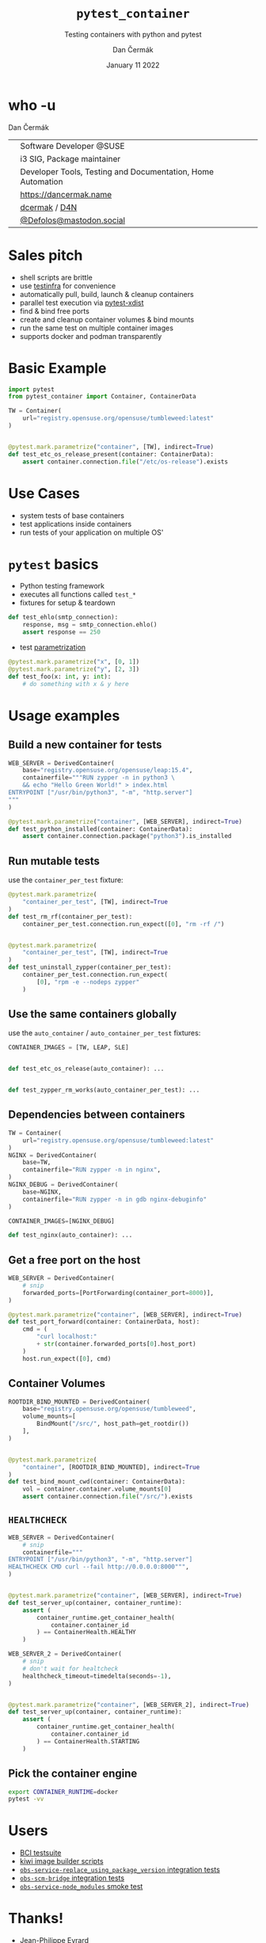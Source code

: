 # -*- org-confirm-babel-evaluate: nil; -*-
#+AUTHOR: Dan Čermák
#+DATE: January 11 2022
#+EMAIL: dcermak@suse.com
#+TITLE: =pytest_container=
#+SUBTITLE: Testing containers with python and pytest

#+REVEAL_ROOT: ./node_modules/reveal.js/
#+REVEAL_THEME: simple
#+REVEAL_PLUGINS: (highlight notes history)
#+OPTIONS: toc:nil
#+REVEAL_DEFAULT_FRAG_STYLE: appear
#+REVEAL_INIT_OPTIONS: transition: 'none', hash: true
#+OPTIONS: num:nil toc:nil center:nil reveal_title_slide:nil
#+REVEAL_EXTRA_CSS: ./node_modules/@fortawesome/fontawesome-free/css/all.min.css
#+REVEAL_EXTRA_CSS: ./custom-style.css
#+REVEAL_HIGHLIGHT_CSS: ./node_modules/reveal.js/plugin/highlight/zenburn.css

#+REVEAL_TITLE_SLIDE: <h2 class="title">%t</h2>
#+REVEAL_TITLE_SLIDE: <p class="subtitle" style="color: Gray;">%s</p>
#+REVEAL_TITLE_SLIDE: <p class="author">%a</p>
# #+REVEAL_TITLE_SLIDE: <div style="float:left"><img src="./media/HEX_blue_OSCAL.png" height="50px" style="margin-bottom:-15px"/> <a href="https://oscal.openlabs.cc/open-susse-summit/">oSO22</a></div>
#+REVEAL_TITLE_SLIDE: <div style="float:right;font-size:35px;"><p xmlns:dct="http://purl.org/dc/terms/" xmlns:cc="http://creativecommons.org/ns#"><a href="https://creativecommons.org/licenses/by/4.0" target="_blank" rel="license noopener noreferrer" style="display:inline-block;">
#+REVEAL_TITLE_SLIDE: CC BY 4.0 <i class="fab fa-creative-commons"></i> <i class="fab fa-creative-commons-by"></i></a></p></div>

* who -u

Dan Čermák

@@html: <div style="float:center">@@
@@html: <table class="who-table">@@
@@html: <tr><td><i class="fab fa-suse"></i></td><td> Software Developer @SUSE</td></tr>@@
@@html: <tr><td><i class="fab fa-fedora"></i></td><td> i3 SIG, Package maintainer</td></tr>@@
@@html: <tr><td><i class="far fa-heart"></i></td><td> Developer Tools, Testing and Documentation, Home Automation</td></tr>@@
@@html: <tr></tr>@@
@@html: <tr></tr>@@
@@html: <tr><td><i class="fa-solid fa-globe"></i></td><td> <a href="https://dancermak.name/">https://dancermak.name</a></td></tr>@@
@@html: <tr><td><i class="fab fa-github"></i></td><td> <a href="https://github.com/dcermak/">dcermak</a> / <a href="https://github.com/D4N/">D4N</a></td></tr>@@
@@html: <tr><td><i class="fab fa-mastodon"></i></td><td> <a href="https://mastodon.social/@Defolos">@Defolos@mastodon.social</a></td></tr>@@
@@html: </table>@@
@@html: </div>@@


* Sales pitch

#+ATTR_REVEAL: :frag (appear)
- @@html: <i class="fa-solid fa-cloud-sun-rain"></i>@@ shell scripts are brittle
- use [[https://testinfra.readthedocs.io/][testinfra]] for convenience
- automatically pull, build, launch & cleanup containers @@html: <i class="fa-solid fa-cloud-arrow-down"></i>@@
- @@html:<i class="fa-solid fa-shuffle"></i>@@ parallel test execution via [[https://github.com/pytest-dev/pytest-xdist][pytest-xdist]]
- find & bind free ports
- @@html: <i class="fa-solid fa-broom"></i>@@ create and cleanup container volumes & bind mounts
- @@html: <i class="fa-solid fa-boxes-stacked"></i>@@ run the same test on multiple container images
- supports @@html:<i class="fa-brands fa-docker"></i>@@ docker and podman transparently

* Basic Example
#+ATTR_REVEAL: :code_attribs data-line-numbers='1-2|4-6|9-11'
#+begin_src python
import pytest
from pytest_container import Container, ContainerData

TW = Container(
    url="registry.opensuse.org/opensuse/tumbleweed:latest"
)


@pytest.mark.parametrize("container", [TW], indirect=True)
def test_etc_os_release_present(container: ContainerData):
    assert container.connection.file("/etc/os-release").exists
#+end_src


* Use Cases

#+ATTR_REVEAL: :frag (appear)
- @@html: <i class="fa-solid fa-box-open"></i>@@ system tests of base containers
- @@html: <i class="fa-solid fa-database"></i>@@ test applications inside containers
- @@html: <i class="fa-solid fa-boxes-stacked"></i>@@ run tests of your application on multiple OS'


* ~pytest~ basics

#+ATTR_REVEAL: :frag (appear appear appear) :frag_idx (1 2 3)
- @@html: <i class="fa-brands fa-python"></i>@@ Python testing framework
- executes all functions called ~test_*~
- fixtures for setup & teardown @@html: <i class="fa-solid fa-broom"></i>@@


#+ATTR_REVEAL: :frag (appear) :frag_idx 3
#+begin_src python
def test_ehlo(smtp_connection):
    response, msg = smtp_connection.ehlo()
    assert response == 250
#+end_src

#+ATTR_REVEAL: :frag (appear) :frag_idx (4)
- test [[https://docs.pytest.org/en/stable/how-to/parametrize.html][parametrization]]

#+ATTR_REVEAL: :frag (appear) :frag_idx 4
#+begin_src python
@pytest.mark.parametrize("x", [0, 1])
@pytest.mark.parametrize("y", [2, 3])
def test_foo(x: int, y: int):
    # do something with x & y here
#+end_src

* Usage examples

** Build a new container for tests

#+ATTR_REVEAL: :code_attribs data-line-numbers='2|3-6|1-7|9-11'
#+begin_src python
WEB_SERVER = DerivedContainer(
    base="registry.opensuse.org/opensuse/leap:15.4",
    containerfile="""RUN zypper -n in python3 \
    && echo "Hello Green World!" > index.html
ENTRYPOINT ["/usr/bin/python3", "-m", "http.server"]
"""
)

@pytest.mark.parametrize("container", [WEB_SERVER], indirect=True)
def test_python_installed(container: ContainerData):
    assert container.connection.package("python3").is_installed
#+end_src


** Run mutable tests

use the ~container_per_test~ fixture:

#+ATTR_REVEAL: :code_attribs data-line-numbers='4,11|1-5|8-14'
#+begin_src python
@pytest.mark.parametrize(
    "container_per_test", [TW], indirect=True
)
def test_rm_rf(container_per_test):
    container_per_test.connection.run_expect([0], "rm -rf /")


@pytest.mark.parametrize(
    "container_per_test", [TW], indirect=True
)
def test_uninstall_zypper(container_per_test):
    container_per_test.connection.run_expect(
        [0], "rpm -e --nodeps zypper"
    )
#+end_src


** Use the same containers globally

use the ~auto_container~ / ~auto_container_per_test~ fixtures:

#+ATTR_REVEAL: :code_attribs data-line-numbers='1|4,7'
#+begin_src python
CONTAINER_IMAGES = [TW, LEAP, SLE]


def test_etc_os_release(auto_container): ...


def test_zypper_rm_works(auto_container_per_test): ...
#+end_src


** Dependencies between containers

#+ATTR_REVEAL: :code_attribs data-line-numbers='1-3|4-7|8-11|13,15'
#+begin_src python
TW = Container(
    url="registry.opensuse.org/opensuse/tumbleweed:latest"
)
NGINX = DerivedContainer(
    base=TW,
    containerfile="RUN zypper -n in nginx",
)
NGINX_DEBUG = DerivedContainer(
    base=NGINX,
    containerfile="RUN zypper -n in gdb nginx-debuginfo"
)

CONTAINER_IMAGES=[NGINX_DEBUG]

def test_nginx(auto_container): ...
#+end_src


** Get a free port on the host

#+ATTR_REVEAL: :code_attribs data-line-numbers='3|1-4|6-7|10|6-12'
#+begin_src python
WEB_SERVER = DerivedContainer(
    # snip
    forwarded_ports=[PortForwarding(container_port=8000)],
)

@pytest.mark.parametrize("container", [WEB_SERVER], indirect=True)
def test_port_forward(container: ContainerData, host):
    cmd = (
        "curl localhost:"
        + str(container.forwarded_ports[0].host_port)
    )
    host.run_expect([0], cmd)
#+end_src


** Container Volumes

#+ATTR_REVEAL: :code_attribs data-line-numbers='4|3-5|1-6|9-12|13|9-14'
#+begin_src python
ROOTDIR_BIND_MOUNTED = DerivedContainer(
    base="registry.opensuse.org/opensuse/tumbleweed",
    volume_mounts=[
        BindMount("/src/", host_path=get_rootdir())
    ],
)


@pytest.mark.parametrize(
    "container", [ROOTDIR_BIND_MOUNTED], indirect=True
)
def test_bind_mount_cwd(container: ContainerData):
    vol = container.container.volume_mounts[0]
    assert container.connection.file("/src/").exists
#+end_src


** =HEALTHCHECK=

#+ATTR_REVEAL: :code_attribs data-line-numbers='5|3-5|1-6|9-10|12-14|9-15'
#+begin_src python
WEB_SERVER = DerivedContainer(
    # snip
    containerfile="""
ENTRYPOINT ["/usr/bin/python3", "-m", "http.server"]
HEALTHCHECK CMD curl --fail http://0.0.0.0:8000""",
)


@pytest.mark.parametrize("container", [WEB_SERVER], indirect=True)
def test_server_up(container, container_runtime):
    assert (
        container_runtime.get_container_health(
            container.container_id
        ) == ContainerHealth.HEALTHY
    )
#+end_src

#+REVEAL: split

#+ATTR_REVEAL: :code_attribs data-line-numbers='4|1-5|11-13'
#+begin_src python
WEB_SERVER_2 = DerivedContainer(
    # snip
    # don't wait for healtcheck
    healthcheck_timeout=timedelta(seconds=-1),
)


@pytest.mark.parametrize("container", [WEB_SERVER_2], indirect=True)
def test_server_up(container, container_runtime):
    assert (
        container_runtime.get_container_health(
            container.container_id
        ) == ContainerHealth.STARTING
    )
#+end_src


** Pick the container engine

#+begin_src bash
export CONTAINER_RUNTIME=docker
pytest -vv
#+end_src


* Users

#+ATTR_REVEAL: :frag (appear)
- [[https://github.com/SUSE/BCI-tests/][BCI testsuite]]
- [[https://github.com/OSInside/kiwi/tree/master/test/scripts][kiwi image builder scripts]]
- [[https://github.com/openSUSE/obs-service-replace_using_package_version/tree/master/integration_tests][=obs-service-replace_using_package_version= integration tests]]
- [[https://github.com/openSUSE/obs-scm-bridge/tree/main/test][=obs-scm-bridge= integration tests]]
- [[https://github.com/openSUSE/obs-service-node_modules/blob/master/test_node_modules_download.py][=obs-service-node_modules= smoke test]]


* Thanks!

- [[https://github.com/evrardjp][Jean-Philippe Evrard]]
- QAC Team, especially José Lausuch and Felix Niederwanger


* Give it a try!

@@html: <i class="fab fa-github"></i>@@ [[https://github.com/dcermak/pytest_container][=dcermak/pytest_container=]]

Docs: [[https://dcermak.github.io/pytest_container/index.html][=dcermak.github.io/pytest_container=]]


* Questions?

#+ATTR_REVEAL: :frag (appear)
Answers!


* What would you like to see?

#+ATTR_REVEAL: :frag (appear)
👉 [[https://github.com/dcermak/pytest_container/issues][=github.com/dcermak/pytest_container/issues=]]


* Legal

- [[https://revealjs.com/][reveal.js]] MIT
- [[https://fontawesome.com/][Font Awesome]] CC-BY-4.0 and SIL OFL 1.1 and MIT
- [[https://github.com/dcermak/pytest_container/blob/main/LICENSE][=pytest_container=]] LGPL-2.1-or-later
